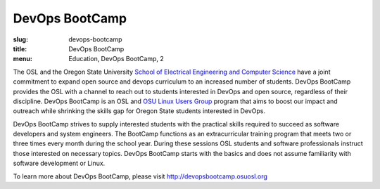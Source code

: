 DevOps BootCamp
===============
:slug: devops-bootcamp
:title: DevOps BootCamp
:menu: Education, DevOps BootCamp, 2

The OSL and the Oregon State University
`School of Electrical Engineering and Computer Science`_ have a joint commitment
to expand open source and devops curriculum to an increased number of students.
DevOps BootCamp provides the OSL with a channel to reach out to students
interested in DevOps and open source, regardless of their discipline. DevOps
BootCamp is an OSL and `OSU Linux Users Group`_ program that aims to boost our
impact and outreach while shrinking the skills gap for Oregon State students
interested in DevOps.

.. _School of Electrical Engineering and Computer Science: http://eecs.oregonstate.edu
.. _OSU Linux Users Group: http://lug.oregonstate.edu

.. image:: /images/dobc2.jpg
    :align: right
    :scale: 80%
    :alt: DevOps BootCamp in action

DevOps BootCamp strives to supply interested students with the practical skills
required to succeed as software developers and system engineers. The BootCamp
functions as an extracurricular training program that meets two or three times
every month during the school year. During these sessions OSL students and
software professionals instruct those interested on necessary topics. DevOps
BootCamp starts with the basics and does not assume familiarity with software
development or Linux.

To learn more about DevOps BootCamp, please visit
http://devopsbootcamp.osuosl.org
